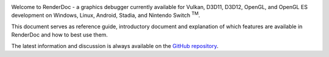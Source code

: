 .. image:: imgs/logo.png
   :align: center

Welcome to RenderDoc - a graphics debugger currently available for Vulkan, D3D11, D3D12, OpenGL, and OpenGL ES development on Windows, Linux, Android, Stadia, and Nintendo Switch :sup:`TM`.

This document serves as reference guide, introductory document and explanation of which features are available in RenderDoc and how to best use them.

The latest information and discussion is always available on the `GitHub repository <https://github.com/baldurk/renderdoc>`_.
